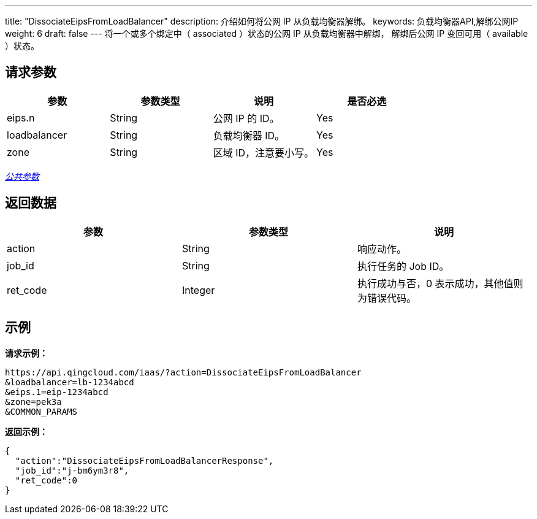 ---
title: "DissociateEipsFromLoadBalancer"
description: 介绍如何将公网 IP 从负载均衡器解绑。
keywords: 负载均衡器API,解绑公网IP
weight: 6
draft: false
---
将一个或多个``绑定中``（ associated ）状态的公网 IP 从负载均衡器中解绑， 解绑后公网 IP 变回``可用``（ available ）状态。

== 请求参数

|===
| 参数 | 参数类型 | 说明 | 是否必选

| eips.n
| String
| 公网 IP 的 ID。
| Yes

| loadbalancer
| String
| 负载均衡器 ID。
| Yes

| zone
| String
| 区域 ID，注意要小写。
| Yes
|===

link:../../gei_api/parameters/[_公共参数_]

== 返回数据

|===
| 参数 | 参数类型 | 说明

| action
| String
| 响应动作。

| job_id
| String
| 执行任务的 Job ID。

| ret_code
| Integer
| 执行成功与否，0 表示成功，其他值则为错误代码。
|===

== 示例

*请求示例：*
[source]
----
https://api.qingcloud.com/iaas/?action=DissociateEipsFromLoadBalancer
&loadbalancer=lb-1234abcd
&eips.1=eip-1234abcd
&zone=pek3a
&COMMON_PARAMS
----

*返回示例：*
[source]
----
{
  "action":"DissociateEipsFromLoadBalancerResponse",
  "job_id":"j-bm6ym3r8",
  "ret_code":0
}
----
